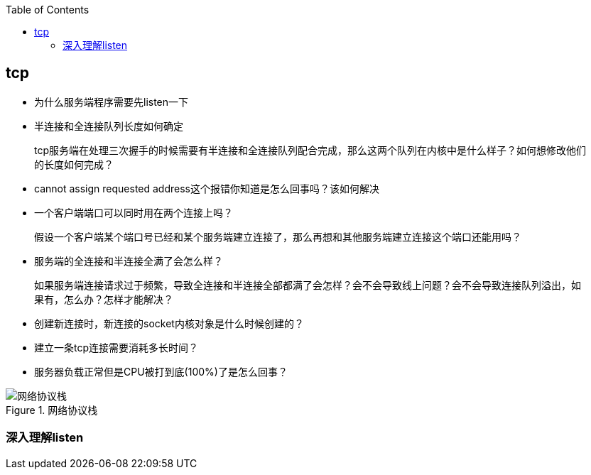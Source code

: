 
:toc:

:icons: font

// 保证所有的目录层级都可以正常显示图片
:path: 网络/
:imagesdir: ../image/
:srcdir: ../src


// 只有book调用的时候才会走到这里
ifdef::rootpath[]
:imagesdir: {rootpath}{path}{imagesdir}
:srcdir: {rootpath}../src/
endif::rootpath[]

ifndef::rootpath[]
:rootpath: ../
:srcdir: {rootpath}{path}../src/
endif::rootpath[]


== tcp

- 为什么服务端程序需要先listen一下
- 半连接和全连接队列长度如何确定

> tcp服务端在处理三次握手的时候需要有半连接和全连接队列配合完成，那么这两个队列在内核中是什么样子？如何想修改他们的长度如何完成？

- cannot assign requested address这个报错你知道是怎么回事吗？该如何解决
- 一个客户端端口可以同时用在两个连接上吗？

> 假设一个客户端某个端口号已经和某个服务端建立连接了，那么再想和其他服务端建立连接这个端口还能用吗？

- 服务端的全连接和半连接全满了会怎么样？

> 如果服务端连接请求过于频繁，导致全连接和半连接全部都满了会怎样？会不会导致线上问题？会不会导致连接队列溢出，如果有，怎么办？怎样才能解决？

- 创建新连接时，新连接的socket内核对象是什么时候创建的？
- 建立一条tcp连接需要消耗多长时间？
- 服务器负载正常但是CPU被打到底(100%)了是怎么回事？


.网络协议栈
image::../image/image-2023-06-07-15-23-19-171.png[网络协议栈, , align="center"]



=== 深入理解listen



